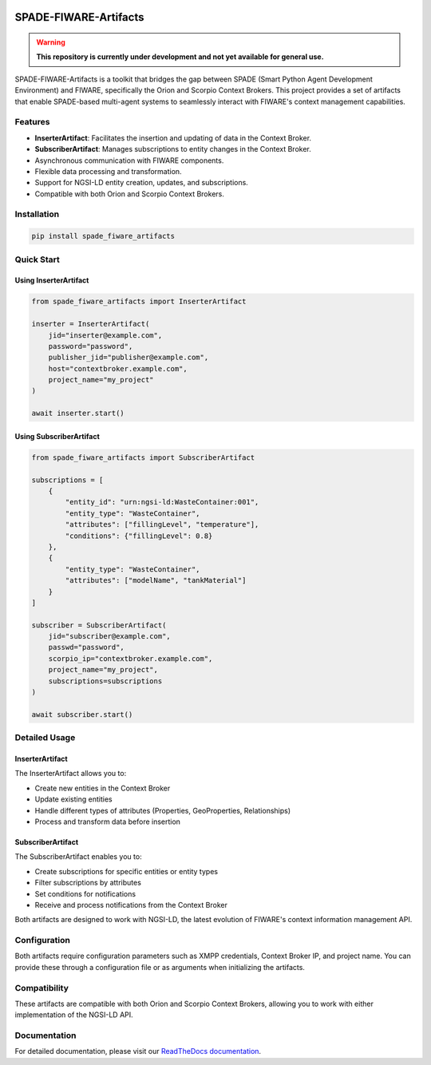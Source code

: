 .. image:: https://readthedocs.org/projects/spade-fiware-artifacts/badge/?version=latest
    :target: https://spade-fiware-artifacts.readthedocs.io/en/latest/?badge=latest
    :alt: Documentation Status

SPADE-FIWARE-Artifacts
======================

.. warning::

    **This repository is currently under development and not yet available for general use.**

SPADE-FIWARE-Artifacts is a toolkit that bridges the gap between SPADE (Smart Python Agent Development Environment) and FIWARE, specifically the Orion and Scorpio Context Brokers. This project provides a set of artifacts that enable SPADE-based multi-agent systems to seamlessly interact with FIWARE's context management capabilities.

Features
--------

- **InserterArtifact**: Facilitates the insertion and updating of data in the Context Broker.
- **SubscriberArtifact**: Manages subscriptions to entity changes in the Context Broker.
- Asynchronous communication with FIWARE components.
- Flexible data processing and transformation.
- Support for NGSI-LD entity creation, updates, and subscriptions.
- Compatible with both Orion and Scorpio Context Brokers.

Installation
------------

.. code-block:: bash

    pip install spade_fiware_artifacts

Quick Start
-----------

Using InserterArtifact
^^^^^^^^^^^^^^^^^^^^^^

.. code-block:: python

    from spade_fiware_artifacts import InserterArtifact

    inserter = InserterArtifact(
        jid="inserter@example.com",
        password="password",
        publisher_jid="publisher@example.com",
        host="contextbroker.example.com",
        project_name="my_project"
    )

    await inserter.start()

Using SubscriberArtifact
^^^^^^^^^^^^^^^^^^^^^^^^

.. code-block:: python

    from spade_fiware_artifacts import SubscriberArtifact

    subscriptions = [
        {
            "entity_id": "urn:ngsi-ld:WasteContainer:001",
            "entity_type": "WasteContainer",
            "attributes": ["fillingLevel", "temperature"],
            "conditions": {"fillingLevel": 0.8}
        },
        {
            "entity_type": "WasteContainer",
            "attributes": ["modelName", "tankMaterial"]
        }
    ]

    subscriber = SubscriberArtifact(
        jid="subscriber@example.com",
        passwd="password",
        scorpio_ip="contextbroker.example.com",
        project_name="my_project",
        subscriptions=subscriptions
    )

    await subscriber.start()

Detailed Usage
--------------

InserterArtifact
^^^^^^^^^^^^^^^^

The InserterArtifact allows you to:

- Create new entities in the Context Broker
- Update existing entities
- Handle different types of attributes (Properties, GeoProperties, Relationships)
- Process and transform data before insertion

SubscriberArtifact
^^^^^^^^^^^^^^^^^^

The SubscriberArtifact enables you to:

- Create subscriptions for specific entities or entity types
- Filter subscriptions by attributes
- Set conditions for notifications
- Receive and process notifications from the Context Broker

Both artifacts are designed to work with NGSI-LD, the latest evolution of FIWARE's context information management API.

Configuration
-------------

Both artifacts require configuration parameters such as XMPP credentials, Context Broker IP, and project name. You can provide these through a configuration file or as arguments when initializing the artifacts.

Compatibility
-------------

These artifacts are compatible with both Orion and Scorpio Context Brokers, allowing you to work with either implementation of the NGSI-LD API.

Documentation
-------------

For detailed documentation, please visit our `ReadTheDocs documentation <https://spade-fiware-artifacts.readthedocs.io/en/latest/>`_.
